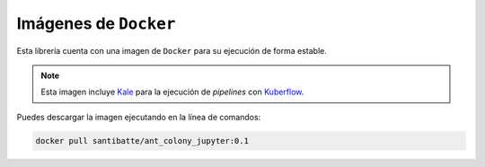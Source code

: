 **********************
Imágenes de ``Docker``
**********************

Esta librería cuenta con una imagen de ``Docker`` para su ejecución de 
forma estable.

.. note::
    Esta imagen incluye `Kale <https://github.com/kubeflow-kale/kale>`_ para la ejecución de `pipelines` con `Kuberflow <https://www.kubeflow.org/>`_.

Puedes descargar la imagen ejecutando en la línea de comandos:

.. code-block:: bash

   docker pull santibatte/ant_colony_jupyter:0.1




